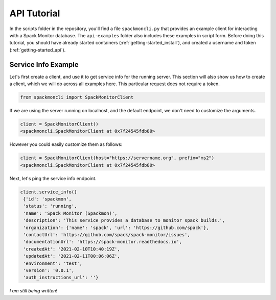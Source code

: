 .. _getting-started_api_tutorial:

============
API Tutorial
============

In the scripts folder in the repository, you'll find a file ``spackmoncli.py``
that provides an example client for interacting with a Spack Monitor database.
The ``api-examples`` folder also includes these examples in script form.
Before doing this tutorial, you should have already started containers (:ref:`getting-started_install`),
and created a username and token (:ref:`getting-started_api`).

--------------------
Service Info Example
--------------------

Let's first create a client, and use it to get service info for the running server.
This section will also show us how to create a client, which we will do across
all examples here. This particular request does not require a token.

.. code-block:: python

    from spackmoncli import SpackMonitorClient


If we are using the server running on localhost, and the default endpoint, we don't
need to customize the arguments.

.. code-block:: python

    client = SpackMonitorClient()
    <spackmoncli.SpackMonitorClient at 0x7f24545fdb80>
    

However you could easily customize them as follows:


.. code-block:: python

    client = SpackMonitorClient(host="https://servername.org", prefix="ms2")
    <spackmoncli.SpackMonitorClient at 0x7f24545fdb80>


Next, let's ping the service info endpoint.

.. code-block:: python

    client.service_info()
     {'id': 'spackmon',
     'status': 'running',
     'name': 'Spack Monitor (Spackmon)',
     'description': 'This service provides a database to monitor spack builds.',
     'organization': {'name': 'spack', 'url': 'https://github.com/spack'},
     'contactUrl': 'https://github.com/spack/spack-monitor/issues',
     'documentationUrl': 'https://spack-monitor.readthedocs.io',
     'createdAt': '2021-02-10T10:40:19Z',
     'updatedAt': '2021-02-11T00:06:06Z',
     'environment': 'test',
     'version': '0.0.1',
     'auth_instructions_url': ''}

 
*I am still being written!*
